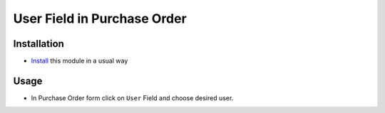 ============================
User Field in Purchase Order
============================

Installation
============

* `Install <https://odoo-development.readthedocs.io/en/latest/odoo/usage/install-module.html>`__ this module in a usual way

Usage
=====

* In Purchase Order form click on ``User`` Field and choose desired user.
